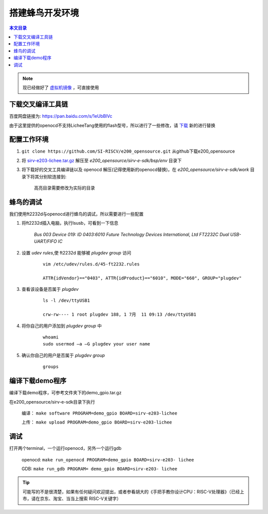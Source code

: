 搭建蜂鸟开发环境
=================================================

.. contents:: 本文目录

.. note:: 现已经做好了  `虚拟机镜像 <https://pan.baidu.com/s/1_ODpTyHMaP7Lp5Fd3p2PEg>`_ ，可直接使用

下载交叉编译工具链
~~~~~~~~~~~~~~~~~~~~~~~~~~~~~~~~~~~~~~~~~~~~~~~~~

百度网盘链接为: https://pan.baidu.com/s/1eUbBlVc

由于这里提供的openocd不支持LicheeTang使用的flash型号，所以进行了一些修改，请 `下载 <https://fdvad021asfd8q.oss-cn-hangzhou.aliyuncs.com/LicheeTang/get_started/openocd>`_ 新的进行替换

配置工作环境
~~~~~~~~~~~~~~~~~~~~~~~~~~~~~~~~~~~~~~~~~~~~~~~~~

1. ``git clone https://github.com/SI-RISCV/e200_opensource.git`` 从github下载e200_opensource
#. 将 `sirv-e203-lichee.tar.gz <https://fdvad021asfd8q.oss-cn-hangzhou.aliyuncs.com/LicheeTang/get_started/sirv-e203-lichee.tar.gz>`_ 解压至 *e200_opensource/sirv-e-sdk/bsp/env* 目录下
#. 将下载好的交叉工具编译链以及 openocd 解压(记得使用新的openocd替换)，在 *e200_opensource/sirv-e-sdk/work* 目录下将其分别软连接到:

    .. code-block:: sh
        :emphasize-lines: 5,9

        .
        └── build
        ├── openocd
        │   └── prefix
        │       └── bin -> /opt/riscv/gnu-mcu-eclipse/openocd/0.10.0-6-20180112-1448/bin/
        └── riscv-gnu-toolchain
        └── riscv32-unknown-elf
        └── prefix
        └── bin -> /opt/riscv/gnu-mcu-eclipse/riscv-none-gcc/7.2.0-2-20180111-2230/bin/

    高亮目录需要修改为实际的目录

蜂鸟的调试
~~~~~~~~~~~~~~~~~~~~~~~~~~~~~~~~~~~~~~~~~~~~~~~~~

我们使用ft2232d与openocd进行蜂鸟的调试，所以需要进行一些配置

1. 将ft2232d插入电脑，执行lsusb，可看到一下信息

    *Bus 003 Device 019: ID 0403:6010 Future Technology Devices International, Ltd FT2232C Dual USB-UART/FIFO IC*

2. 设置 *udev rules*,使 ft2232d 能够被 *plugdev group* 访问

    .. parsed-literal::

        vim /etc/udev/rules.d/45-ft2232.rules

        ATTR{idVendor}=="0403", ATTR{idProduct}=="6010", MODE="660", GROUP="plugdev"

3. 查看该设备是否属于 *plugdev*

    .. parsed-literal::

        ls -l /dev/ttyUSB1

        crw-rw---- 1 root plugdev 188, 1 7月  11 09:13 /dev/ttyUSB1

4. 将你自己的用户添加到 *plugdev group* 中

    .. parsed-literal::

        whoami
        sudo usermod –a –G plugdev your user name

5. 确认你自己的用户是否属于 *plugdev group*

    .. parsed-literal::

        groups

编译下载demo程序
~~~~~~~~~~~~~~~~~~~~~~~~~~~~~~~~~~~~~~~~~~~~~~~~~

编译下载demo程序，可参考文件夹下的demo_gpio.tar.gz

在e200_opensource/sirv-e-sdk目录下执行

    编译： ``make software PROGRAM=demo_gpio BOARD=sirv-e203-lichee``

    上传： ``make upload PROGRAM=demo_gpio BOARD=sirv-e203-lichee``

调试
~~~~~~~~~~~~~~~~~~~~~~~~~~~~~~~~~~~~~~~~~~~~~~~~~

打开两个terminal，一个运行openocd，另外一个运行gdb

    openocd: ``make run_openocd PROGRAM=demo_gpio BOARD=sirv-e203- lichee``

    GDB: ``make run_gdb PROGRAM= demo_gpio BOARD=sirv-e203- lichee``

.. tip:: 可能写的不是很清楚，如果有任何疑问欢迎提出，或者参看胡大的《手把手教你设计CPU：RISC-V处理器》（已经上市，请在京东、淘宝、当当上搜索 RISC-V关键字）
